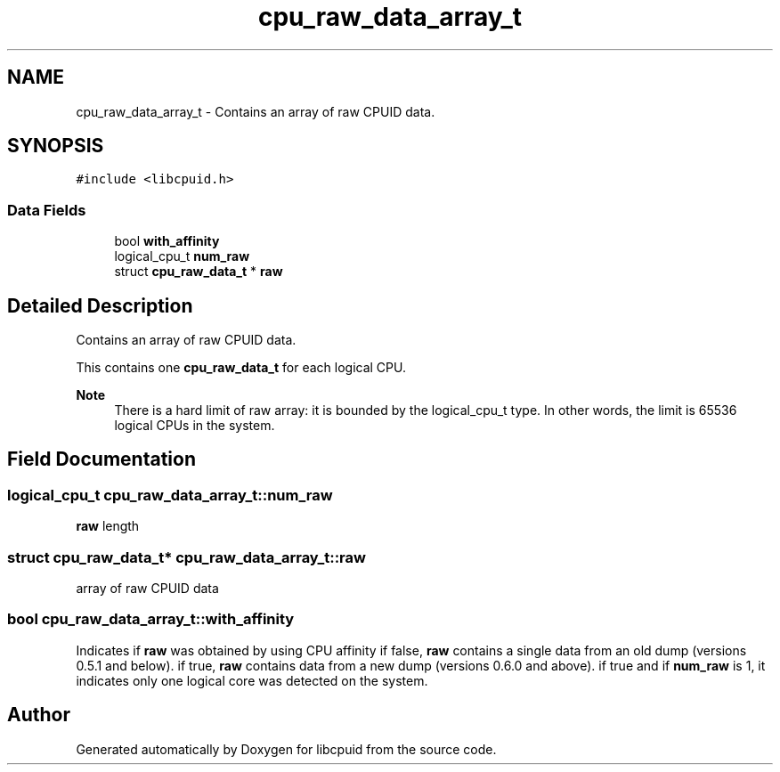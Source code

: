 .TH "cpu_raw_data_array_t" 3libcpuid" \" -*- nroff -*-
.ad l
.nh
.SH NAME
cpu_raw_data_array_t \- Contains an array of raw CPUID data\&.  

.SH SYNOPSIS
.br
.PP
.PP
\fC#include <libcpuid\&.h>\fP
.SS "Data Fields"

.in +1c
.ti -1c
.RI "bool \fBwith_affinity\fP"
.br
.ti -1c
.RI "logical_cpu_t \fBnum_raw\fP"
.br
.ti -1c
.RI "struct \fBcpu_raw_data_t\fP * \fBraw\fP"
.br
.in -1c
.SH "Detailed Description"
.PP 
Contains an array of raw CPUID data\&. 

This contains one \fBcpu_raw_data_t\fP for each logical CPU\&.
.PP
\fBNote\fP
.RS 4
There is a hard limit of raw array: it is bounded by the logical_cpu_t type\&. In other words, the limit is 65536 logical CPUs in the system\&. 
.RE
.PP

.SH "Field Documentation"
.PP 
.SS "logical_cpu_t cpu_raw_data_array_t::num_raw"
\fBraw\fP length 
.SS "struct \fBcpu_raw_data_t\fP* cpu_raw_data_array_t::raw"
array of raw CPUID data 
.SS "bool cpu_raw_data_array_t::with_affinity"
Indicates if \fBraw\fP was obtained by using CPU affinity if false, \fBraw\fP contains a single data from an old dump (versions 0\&.5\&.1 and below)\&. if true, \fBraw\fP contains data from a new dump (versions 0\&.6\&.0 and above)\&. if true and if \fBnum_raw\fP is 1, it indicates only one logical core was detected on the system\&. 

.SH "Author"
.PP 
Generated automatically by Doxygen for libcpuid from the source code\&.
